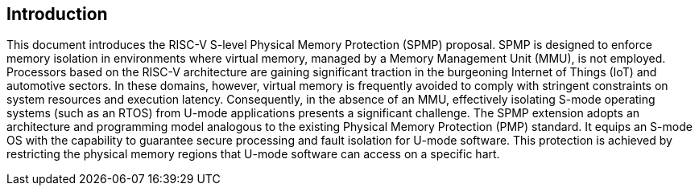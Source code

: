 [[intro]]
== Introduction
This document introduces the RISC-V S-level Physical Memory Protection (SPMP) proposal.
SPMP is designed to enforce memory isolation in environments where virtual memory, managed by a Memory Management Unit (MMU), is not employed.
Processors based on the RISC-V architecture are gaining significant traction in the burgeoning Internet of Things (IoT) and automotive sectors.
In these domains, however, virtual memory is frequently avoided to comply with stringent constraints on system resources and execution latency.
Consequently, in the absence of an MMU, effectively isolating S-mode operating systems (such as an RTOS) from U-mode applications presents a significant challenge.
The SPMP extension adopts an architecture and programming model analogous to the existing Physical Memory Protection (PMP) standard.
It equips an S-mode OS with the capability to guarantee secure processing and fault isolation for U-mode software.
This protection is achieved by restricting the physical memory regions that U-mode software can access on a specific hart.